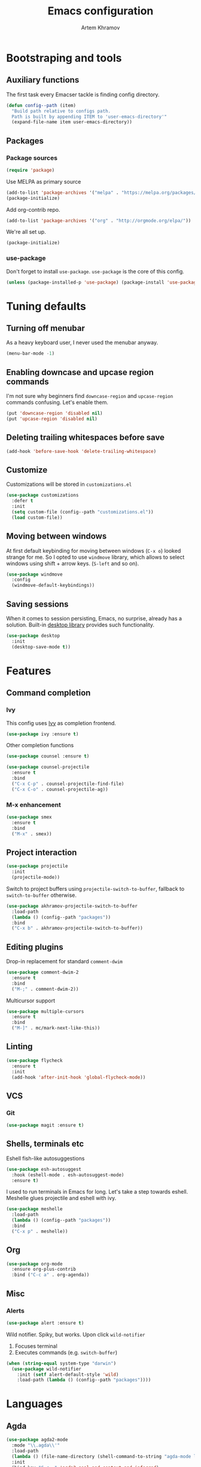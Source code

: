 #+TITLE: Emacs configuration
#+AUTHOR: Artem Khramov
#+OPTIONS: toc:3

* Bootstraping and tools
** Auxiliary functions
The first task every Emacser tackle is finding config directory.
#+BEGIN_SRC emacs-lisp
(defun config--path (item)
  "Build path relative to configs path.
  Path is built by appending ITEM to 'user-emacs-directory'"
  (expand-file-name item user-emacs-directory))
#+END_SRC

** Packages
*** Package sources
#+BEGIN_SRC emacs-lisp
(require 'package)
#+END_SRC

Use MELPA as primary source
#+BEGIN_SRC emacs-lisp
(add-to-list 'package-archives '("melpa" . "https://melpa.org/packages/"))
(package-initialize)
#+END_SRC

Add org-contrib repo.
#+BEGIN_SRC emacs-lisp
(add-to-list 'package-archives '("org" . "http://orgmode.org/elpa/"))
#+END_SRC

We're all set up.
#+BEGIN_SRC emacs-lisp
(package-initialize)
#+END_SRC

*** use-package
Don't forget to install ~use-package~. ~use-package~ is the core of
this config.
#+BEGIN_SRC emacs-lisp
(unless (package-installed-p 'use-package) (package-install 'use-package))
#+END_SRC

* Tuning defaults
** Turning off menubar
As a heavy keyboard user, I never used the menubar anyway.
#+BEGIN_SRC emacs-lisp
(menu-bar-mode -1)
#+END_SRC
** Enabling downcase and upcase region commands
I'm not sure why beginners find ~downcase-region~ and
~upcase-region~ commands confusing. Let's enable them.
#+BEGIN_SRC emacs-lisp
(put 'downcase-region 'disabled nil)
(put 'upcase-region 'disabled nil)
#+END_SRC
** Deleting trailing whitespaces before save
#+BEGIN_SRC emacs-lisp
(add-hook 'before-save-hook 'delete-trailing-whitespace)
#+END_SRC
** Customize
Customizations will be stored in ~customizations.el~
#+BEGIN_SRC emacs-lisp
(use-package customizations
  :defer t
  :init
  (setq custom-file (config--path "customizations.el"))
  (load custom-file))
#+END_SRC
** Moving between windows
At first default keybinding for moving between windows (~C-x o~)
looked strange for me. So I opted to use ~windmove~ library, which
allows to select windows using shift + arrow keys. (~S-left~ and so
on).
#+BEGIN_SRC emacs-lisp
(use-package windmove
  :config
  (windmove-default-keybindings))
#+END_SRC

** Saving sessions
When it comes to session persisting, Emacs, no surprise, already has a
solution. Built-in [[https://www.gnu.org/software/emacs/manual/html_node/emacs/Saving-Emacs-Sessions.html][desktop library]] provides such functionality.
#+BEGIN_SRC emacs-lisp
(use-package desktop
  :init
  (desktop-save-mode t))
#+END_SRC


* Features
** Command completion
*** Ivy
This config uses [[https://github.com/abo-abo/swiper][Ivy]] as completion frontend.
#+BEGIN_SRC emacs-lisp
(use-package ivy :ensure t)
#+END_SRC

Other completion functions
#+BEGIN_SRC emacs-lisp
(use-package counsel :ensure t)

(use-package counsel-projectile
  :ensure t
  :bind
  ("C-x C-p" . counsel-projectile-find-file)
  ("C-x C-o" . counsel-projectile-ag))
#+END_SRC

*** M-x enhancement
#+BEGIN_SRC emacs-lisp
(use-package smex
  :ensure t
  :bind
  ("M-x" . smex))
#+END_SRC

** Project interaction
#+BEGIN_SRC emacs-lisp
(use-package projectile
  :init
  (projectile-mode))
#+END_SRC

Switch to project buffers using ~projectile-switch-to-buffer~,
fallback to ~switch-to-buffer~ otherwise.
#+BEGIN_SRC emacs-lisp
(use-package akhramov-projectile-switch-to-buffer
  :load-path
  (lambda () (config--path "packages"))
  :bind
  ("C-x b" . akhramov-projectile-switch-to-buffer))
#+END_SRC

** Editing plugins
Drop-in replacement for standard ~comment-dwim~
#+BEGIN_SRC emacs-lisp
(use-package comment-dwim-2
  :ensure t
  :bind
  ("M-;" . comment-dwim-2))
#+END_SRC

Multicursor support
#+BEGIN_SRC emacs-lisp
(use-package multiple-cursors
  :ensure t
  :bind
  ("M-]" . mc/mark-next-like-this))
#+END_SRC

** Linting
#+BEGIN_SRC emacs-lisp
(use-package flycheck
  :ensure t
  :init
  (add-hook 'after-init-hook 'global-flycheck-mode))
#+END_SRC

** VCS
*** Git
#+BEGIN_SRC emacs-lisp
(use-package magit :ensure t)
#+END_SRC
** Shells, terminals etc

Eshell fish-like autosuggestions
#+BEGIN_SRC emacs-lisp
(use-package esh-autosuggest
  :hook (eshell-mode . esh-autosuggest-mode)
  :ensure t)
#+END_SRC

I used to run terminals in Emacs for long. Let's take a step towards eshell.
Meshelle glues projectile and eshell with ivy.
#+BEGIN_SRC emacs-lisp
(use-package meshelle
  :load-path
  (lambda () (config--path "packages"))
  :bind
  ("C-x p" . meshelle))
#+END_SRC

** Org

#+BEGIN_SRC emacs-lisp
(use-package org-mode
  :ensure org-plus-contrib
  :bind ("C-c a" . org-agenda))
#+END_SRC

** Misc
*** Alerts

#+BEGIN_SRC emacs-lisp
(use-package alert :ensure t)
#+END_SRC

Wild notifier. Spiky, but works. Upon click ~wild-notifier~
1. Focuses terminal
2. Executes commands (e.g. ~switch-buffer~)
#+BEGIN_SRC emacs-lisp
(when (string-equal system-type "darwin")
  (use-package wild-notifier
    :init (setf alert-default-style 'wild)
    :load-path (lambda () (config--path "packages"))))
#+END_SRC

* Languages
** Agda
#+BEGIN_SRC emacs-lisp
(use-package agda2-mode
  :mode "\\.agda\\'"
  :load-path
  (lambda () (file-name-directory (shell-command-to-string "agda-mode locate")))
  :init
  (bind-key "C-c ." 'agda2-goal-and-context-and-inferred)
  (bind-key "C-c C-s" 'agda2-solve-maybe-all))
#+END_SRC

** C / C++
I don't always write C code, but when I do it's always in Ruby style
#+BEGIN_SRC emacs-lisp
(use-package ruby-style
  :load-path
  (lambda () (config--path "packages/vendor")))
#+END_SRC

** Elm
#+BEGIN_SRC emacs-lisp
(use-package elm-mode :ensure t)
#+END_SRC

** Javascript
#+BEGIN_SRC emacs-lisp
(use-package js2-mode
  :ensure t
  :init
  (add-hook 'js-mode-hook 'js2-minor-mode))
#+END_SRC

** Lisps
Parens and indentation with parinfer:
#+BEGIN_SRC emacs-lisp
(use-package parinfer
  :ensure t
  :init
  (progn
    (setq parinfer-extensions
          '(defaults       ; should be included.
            pretty-parens  ; different paren styles for different modes.
            smart-yank))   ; Yank behavior depend on mode.
    (add-hook 'clojure-mode-hook #'parinfer-mode)
    (add-hook 'emacs-lisp-mode-hook #'parinfer-mode)
    (add-hook 'common-lisp-mode-hook #'parinfer-mode)
    (add-hook 'scheme-mode-hook #'parinfer-mode)
    (add-hook 'lisp-mode-hook #'parinfer-mode)))
#+END_SRC

** Ruby
#+BEGIN_SRC emacs-lisp
(use-package enh-ruby-mode
  :ensure t
  :init
  (add-hook 'ruby-mode-hook 'enh-ruby-mode))
#+END_SRC

** Vue
#+BEGIN_SRC emacs-lisp
(use-package vue-mode :ensure t)
#+END_SRC

* Theme

This theme is as cool as it sounds
#+BEGIN_SRC emacs-lisp
(use-package cyberpunk-theme
  :ensure t
  :defer t
  :init
  (load-theme 'cyberpunk t))
#+END_SRC

Tweak modline with smart-mode-line package
#+BEGIN_SRC emacs-lisp
(use-package sml
  :ensure t
  :defer t
  :config
  :init
  (setq sml/theme 'respectful)
  (sml/setup))
#+END_SRC
